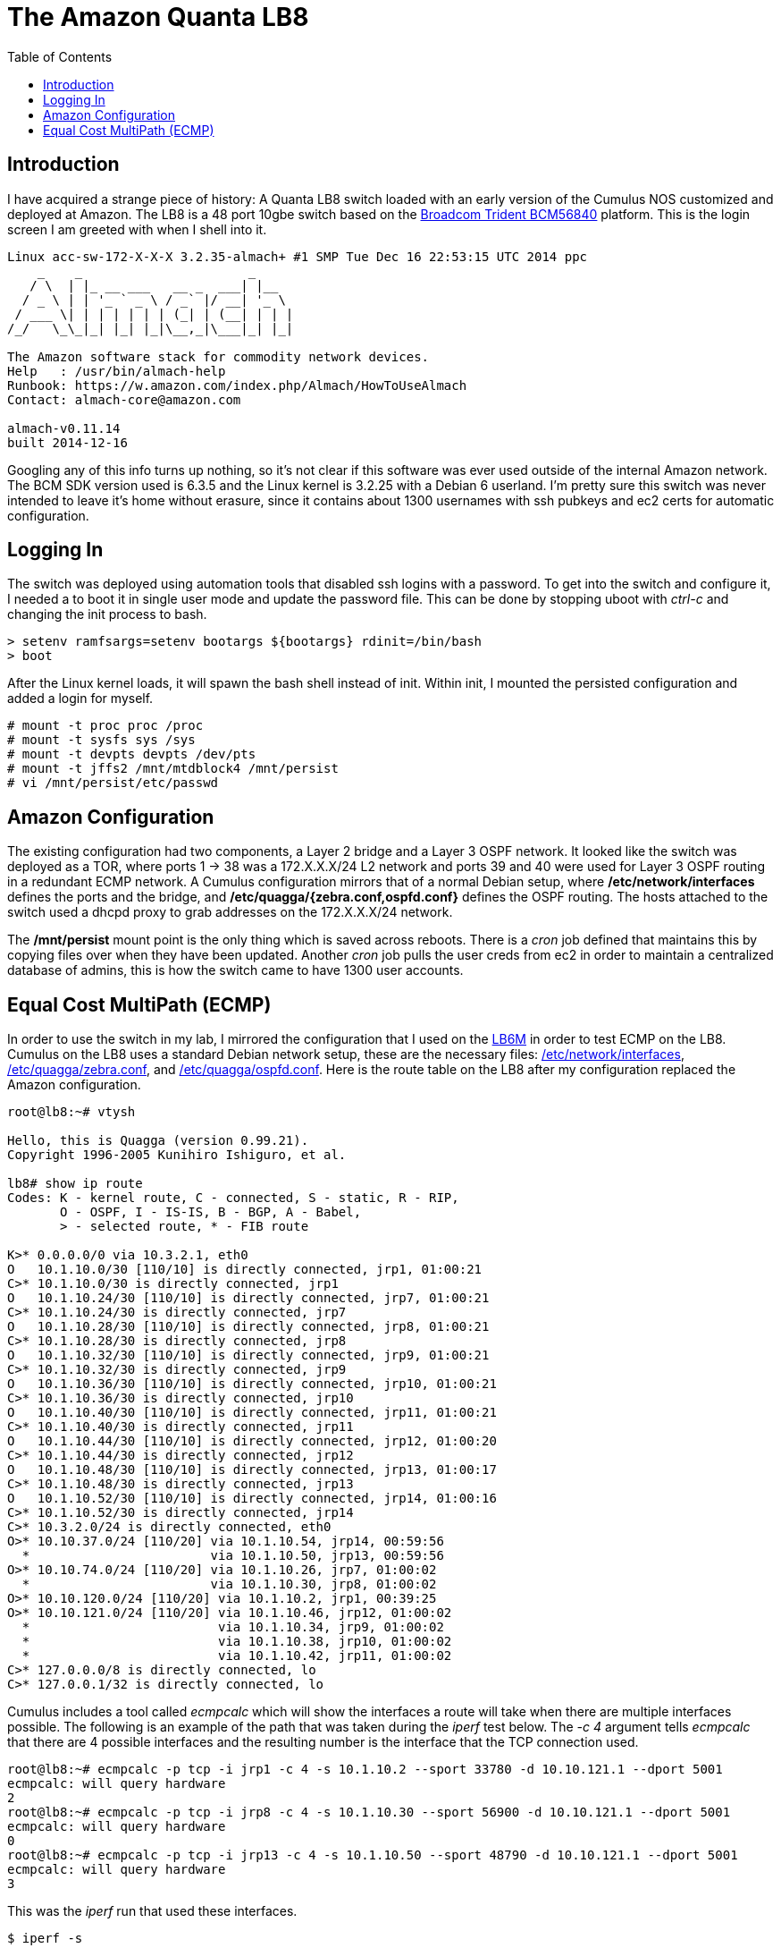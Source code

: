 The Amazon Quanta LB8
=====================
:toc:

Introduction
------------

I have acquired a strange piece of history:  A Quanta LB8 switch loaded with an
early version of the Cumulus NOS customized and deployed at Amazon.  The LB8 is
a 48 port 10gbe switch based on the
https://people.ucsc.edu/~warner/Bufs/trident[Broadcom Trident BCM56840]
platform.  This is the login screen I am greeted with when I shell into it.

--------------------------------------
Linux acc-sw-172-X-X-X 3.2.35-almach+ #1 SMP Tue Dec 16 22:53:15 UTC 2014 ppc
    _    _                      _
   / \  | |_ __ ___   __ _  ___| |__
  / _ \ | | '_ ` _ \ / _` |/ __| '_ \
 / ___ \| | | | | | | (_| | (__| | | |
/_/   \_\_|_| |_| |_|\__,_|\___|_| |_|

The Amazon software stack for commodity network devices.
Help   : /usr/bin/almach-help   
Runbook: https://w.amazon.com/index.php/Almach/HowToUseAlmach
Contact: almach-core@amazon.com

almach-v0.11.14
built 2014-12-16
--------------------------------------

Googling any of this info turns up nothing, so it's not clear if this software
was ever used outside of the internal Amazon network.  The BCM SDK version used
is 6.3.5 and the Linux kernel is 3.2.25 with a Debian 6 userland.  I'm pretty
sure this switch was never intended to leave it's home without erasure, since
it contains about 1300 usernames with ssh pubkeys and ec2 certs for automatic
configuration.

Logging In
----------

The switch was deployed using automation tools that disabled ssh logins with a
password.  To get into the switch and configure it, I needed a to boot it in
single user mode and update the password file.  This can be done by stopping
uboot with 'ctrl-c' and changing the init process to bash.

--------------------------------------
> setenv ramfsargs=setenv bootargs ${bootargs} rdinit=/bin/bash
> boot
--------------------------------------

After the Linux kernel loads, it will spawn the bash shell instead of init.
Within init, I mounted the persisted configuration and added a login for
myself.

--------------------------------------
# mount -t proc proc /proc
# mount -t sysfs sys /sys
# mount -t devpts devpts /dev/pts
# mount -t jffs2 /mnt/mtdblock4 /mnt/persist
# vi /mnt/persist/etc/passwd
--------------------------------------

Amazon Configuration
--------------------

The existing configuration had two components, a Layer 2 bridge and a Layer 3
OSPF network.  It looked like the switch was deployed as a TOR, where ports 1
-> 38 was a 172.X.X.X/24 L2 network and ports 39 and 40 were used for Layer 3
OSPF routing in a redundant ECMP network.  A Cumulus configuration mirrors that
of a normal Debian setup, where */etc/network/interfaces* defines the ports and
the bridge, and */etc/quagga/{zebra.conf,ospfd.conf}* defines the OSPF routing.
The hosts attached to the switch used a dhcpd proxy to grab addresses on the
172.X.X.X/24 network.

The */mnt/persist* mount point is the only thing which is saved across reboots.
There is a 'cron' job defined that maintains this by copying files over when
they have been updated.  Another 'cron' job pulls the user creds from ec2 in
order to maintain a centralized database of admins, this is how the switch came
to have 1300 user accounts.

Equal Cost MultiPath (ECMP)
---------------------------

In order to use the switch in my lab, I mirrored the configuration that I used
on the https://github.com/injinj/lb6m-ospf/blob/master/lb6m.adoc[LB6M] in order
to test ECMP on the LB8.  Cumulus on the LB8 uses a standard Debian network
setup, these are the necessary files: link:interfaces[/etc/network/interfaces],
link:zebra.conf[/etc/quagga/zebra.conf], and
link:ospfd.conf[/etc/quagga/ospfd.conf].  Here is the route table on the LB8
after my configuration replaced the Amazon configuration.

--------------------------------------
root@lb8:~# vtysh

Hello, this is Quagga (version 0.99.21).
Copyright 1996-2005 Kunihiro Ishiguro, et al.

lb8# show ip route
Codes: K - kernel route, C - connected, S - static, R - RIP,
       O - OSPF, I - IS-IS, B - BGP, A - Babel,
       > - selected route, * - FIB route

K>* 0.0.0.0/0 via 10.3.2.1, eth0
O   10.1.10.0/30 [110/10] is directly connected, jrp1, 01:00:21
C>* 10.1.10.0/30 is directly connected, jrp1
O   10.1.10.24/30 [110/10] is directly connected, jrp7, 01:00:21
C>* 10.1.10.24/30 is directly connected, jrp7
O   10.1.10.28/30 [110/10] is directly connected, jrp8, 01:00:21
C>* 10.1.10.28/30 is directly connected, jrp8
O   10.1.10.32/30 [110/10] is directly connected, jrp9, 01:00:21
C>* 10.1.10.32/30 is directly connected, jrp9
O   10.1.10.36/30 [110/10] is directly connected, jrp10, 01:00:21
C>* 10.1.10.36/30 is directly connected, jrp10
O   10.1.10.40/30 [110/10] is directly connected, jrp11, 01:00:21
C>* 10.1.10.40/30 is directly connected, jrp11
O   10.1.10.44/30 [110/10] is directly connected, jrp12, 01:00:20
C>* 10.1.10.44/30 is directly connected, jrp12
O   10.1.10.48/30 [110/10] is directly connected, jrp13, 01:00:17
C>* 10.1.10.48/30 is directly connected, jrp13
O   10.1.10.52/30 [110/10] is directly connected, jrp14, 01:00:16
C>* 10.1.10.52/30 is directly connected, jrp14
C>* 10.3.2.0/24 is directly connected, eth0
O>* 10.10.37.0/24 [110/20] via 10.1.10.54, jrp14, 00:59:56
  *                        via 10.1.10.50, jrp13, 00:59:56
O>* 10.10.74.0/24 [110/20] via 10.1.10.26, jrp7, 01:00:02
  *                        via 10.1.10.30, jrp8, 01:00:02
O>* 10.10.120.0/24 [110/20] via 10.1.10.2, jrp1, 00:39:25
O>* 10.10.121.0/24 [110/20] via 10.1.10.46, jrp12, 01:00:02
  *                         via 10.1.10.34, jrp9, 01:00:02
  *                         via 10.1.10.38, jrp10, 01:00:02
  *                         via 10.1.10.42, jrp11, 01:00:02
C>* 127.0.0.0/8 is directly connected, lo
C>* 127.0.0.1/32 is directly connected, lo
--------------------------------------

Cumulus includes a tool called 'ecmpcalc' which will show the interfaces a
route will take when there are multiple interfaces possible.  The following is
an example of the path that was taken during the 'iperf' test below.  The '-c
4' argument tells 'ecmpcalc' that there are 4 possible interfaces and the
resulting number is the interface that the TCP connection used.

--------------------------------------
root@lb8:~# ecmpcalc -p tcp -i jrp1 -c 4 -s 10.1.10.2 --sport 33780 -d 10.10.121.1 --dport 5001
ecmpcalc: will query hardware
2
root@lb8:~# ecmpcalc -p tcp -i jrp8 -c 4 -s 10.1.10.30 --sport 56900 -d 10.10.121.1 --dport 5001
ecmpcalc: will query hardware
0
root@lb8:~# ecmpcalc -p tcp -i jrp13 -c 4 -s 10.1.10.50 --sport 48790 -d 10.10.121.1 --dport 5001
ecmpcalc: will query hardware
3
--------------------------------------

This was the 'iperf' run that used these interfaces.

--------------------------------------
$ iperf -s

Server listening on TCP port 5001
TCP window size: 2.00 MByte (default)

[  4] local 10.10.121.1 port 5001 connected with 10.1.10.2 port 33780
[  5] local 10.10.121.1 port 5001 connected with 10.1.10.30 port 56900
[  6] local 10.10.121.1 port 5001 connected with 10.1.10.50 port 48790
[ ID] Interval       Transfer     Bandwidth
[  4]  0.0-10.0 sec  11.0 GBytes  9.47 Gbits/sec
[  5]  0.0-10.0 sec  11.0 GBytes  9.45 Gbits/sec
[  6]  0.0-10.0 sec  11.0 GBytes  9.48 Gbits/sec
--------------------------------------

The ECMP on the LB8 is a Layer 4 hash calculation which uses the ports and
protocol in order to derive the exit interface.  I did not (yet) find a way to
change the algorithm.

